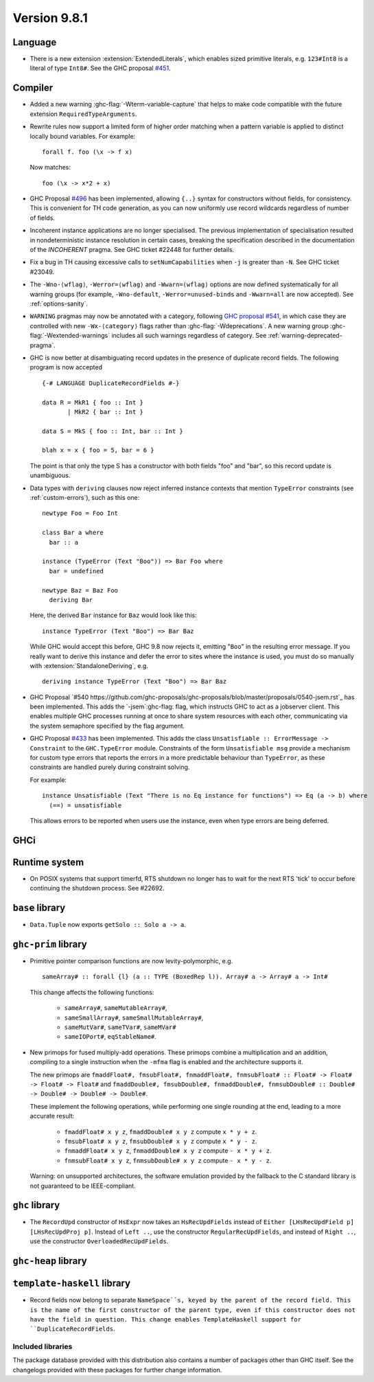 .. _release-9-8-1:

Version 9.8.1
=============

Language
~~~~~~~~

- There is a new extension :extension:`ExtendedLiterals`, which enables
  sized primitive literals, e.g. ``123#Int8`` is a literal of type ``Int8#``.
  See the GHC proposal `#451 <https://github.com/ghc-proposals/ghc-proposals/blob/master/proposals/0451-sized-literals.rst>`_.

Compiler
~~~~~~~~

- Added a new warning :ghc-flag:`-Wterm-variable-capture` that helps to make code compatible with
  the future extension ``RequiredTypeArguments``.

- Rewrite rules now support a limited form of higher order matching when a
  pattern variable is applied to distinct locally bound variables. For example: ::

      forall f. foo (\x -> f x)

  Now matches: ::

      foo (\x -> x*2 + x)

- GHC Proposal `#496
  <https://github.com/ghc-proposals/ghc-proposals/blob/master/proposals/0496-empty-record-wildcards.rst>`_
  has been implemented, allowing ``{..}`` syntax for constructors without fields, for consistency.
  This is convenient for TH code generation, as you can now uniformly use record wildcards
  regardless of number of fields.

- Incoherent instance applications are no longer specialised. The previous implementation of
  specialisation resulted in nondeterministic instance resolution in certain cases, breaking
  the specification described in the documentation of the `INCOHERENT` pragma. See GHC ticket
  #22448 for further details.

- Fix a bug in TH causing excessive calls to ``setNumCapabilities`` when ``-j`` is greater than ``-N``.
  See GHC ticket #23049.

- The ``-Wno-⟨wflag⟩``, ``-Werror=⟨wflag⟩`` and ``-Wwarn=⟨wflag⟩`` options are
  now defined systematically for all warning groups (for example,
  ``-Wno-default``, ``-Werror=unused-binds`` and ``-Wwarn=all`` are now
  accepted). See :ref:`options-sanity`.

- ``WARNING`` pragmas may now be annotated with a category, following
  `GHC proposal #541 <https://github.com/ghc-proposals/ghc-proposals/blob/master/proposals/0541-warning-pragmas-with-categories.rst>`_, in which case they are controlled with new
  ``-Wx-⟨category⟩`` flags rather than :ghc-flag:`-Wdeprecations`.
  A new warning group :ghc-flag:`-Wextended-warnings` includes all such warnings
  regardless of category.  See :ref:`warning-deprecated-pragma`.

- GHC is now better at disambiguating record updates in the presence of duplicate
  record fields. The following program is now accepted ::

     {-# LANGUAGE DuplicateRecordFields #-}

     data R = MkR1 { foo :: Int }
            | MkR2 { bar :: Int }

     data S = MkS { foo :: Int, bar :: Int }

     blah x = x { foo = 5, bar = 6 }

  The point is that only the type S has a constructor with both fields "foo"
  and "bar", so this record update is unambiguous.

- Data types with ``deriving`` clauses now reject inferred instance contexts
  that mention ``TypeError`` constraints (see :ref:`custom-errors`), such as
  this one: ::

      newtype Foo = Foo Int

      class Bar a where
        bar :: a

      instance (TypeError (Text "Boo")) => Bar Foo where
        bar = undefined

      newtype Baz = Baz Foo
        deriving Bar

  Here, the derived ``Bar`` instance for ``Baz`` would look like this: ::

      instance TypeError (Text "Boo") => Bar Baz

  While GHC would accept this before, GHC 9.8 now rejects it, emitting "``Boo``"
  in the resulting error message. If you really want to derive this instance and
  defer the error to sites where the instance is used, you must do so manually
  with :extension:`StandaloneDeriving`, e.g. ::

      deriving instance TypeError (Text "Boo") => Bar Baz

- GHC Proposal `#540 https://github.com/ghc-proposals/ghc-proposals/blob/master/proposals/0540-jsem.rst`_ has been implemented.
  This adds the `-jsem`:ghc-flag: flag, which instructs GHC to act as a jobserver client.
  This enables multiple GHC processes running at once to share system resources
  with each other, communicating via the system semaphore specified by
  the flag argument.

- GHC Proposal `#433
  <https://github.com/ghc-proposals/ghc-proposals/blob/master/proposals/0433-unsatisfiable.rst>`_
  has been implemented. This adds the class ``Unsatisfiable :: ErrorMessage -> Constraint``
  to the ``GHC.TypeError`` module. Constraints of the form ``Unsatisfiable msg``
  provide a mechanism for custom type errors that reports the errors in a more
  predictable behaviour than ``TypeError``, as these constraints are
  handled purely during constraint solving.

  For example: ::

      instance Unsatisfiable (Text "There is no Eq instance for functions") => Eq (a -> b) where
        (==) = unsatisfiable

  This allows errors to be reported when users use the instance, even when
  type errors are being deferred.

GHCi
~~~~


Runtime system
~~~~~~~~~~~~~~

- On POSIX systems that support timerfd, RTS shutdown no longer has to wait for
  the next RTS 'tick' to occur before continuing the shutdown process. See #22692.

``base`` library
~~~~~~~~~~~~~~~~

- ``Data.Tuple`` now exports ``getSolo :: Solo a -> a``.

``ghc-prim`` library
~~~~~~~~~~~~~~~~~~~~

- Primitive pointer comparison functions are now levity-polymorphic, e.g. ::

      sameArray# :: forall {l} (a :: TYPE (BoxedRep l)). Array# a -> Array# a -> Int#

  This change affects the following functions:

    - ``sameArray#``, ``sameMutableArray#``,
    - ``sameSmallArray#``, ``sameSmallMutableArray#``,
    - ``sameMutVar#``, ``sameTVar#``, ``sameMVar#``
    - ``sameIOPort#``, ``eqStableName#``.

- New primops for fused multiply-add operations. These primops combine a
  multiplication and an addition, compiling to a single instruction when
  the ``-mfma`` flag is enabled and the architecture supports it.

  The new primops are ``fmaddFloat#, fmsubFloat#, fnmaddFloat#, fnmsubFloat# :: Float# -> Float# -> Float# -> Float#``
  and ``fmaddDouble#, fmsubDouble#, fnmaddDouble#, fnmsubDouble# :: Double# -> Double# -> Double# -> Double#``.

  These implement the following operations, while performing one single
  rounding at the end, leading to a more accurate result:

    - ``fmaddFloat# x y z``, ``fmaddDouble# x y z`` compute ``x * y + z``.
    - ``fmsubFloat# x y z``, ``fmsubDouble# x y z`` compute ``x * y - z``.
    - ``fnmaddFloat# x y z``, ``fnmaddDouble# x y z`` compute ``- x * y + z``.
    - ``fnmsubFloat# x y z``, ``fnmsubDouble# x y z`` compute ``- x * y - z``.

  Warning: on unsupported architectures, the software emulation provided by
  the fallback to the C standard library is not guaranteed to be IEEE-compliant.

``ghc`` library
~~~~~~~~~~~~~~~

- The ``RecordUpd`` constructor of ``HsExpr`` now takes an ``HsRecUpdFields``
  instead of ``Either [LHsRecUpdField p] [LHsRecUpdProj p]``.
  Instead of ``Left ..``, use the constructor ``RegularRecUpdFields``, and instead
  of ``Right ..``, use the constructor ``OverloadedRecUpdFields``.

``ghc-heap`` library
~~~~~~~~~~~~~~~~~~~~

``template-haskell`` library
~~~~~~~~~~~~~~~~~~~~~~~~~~~~

- Record fields now belong to separate ``NameSpace``s, keyed by the parent of
  the record field. This is the name of the first constructor of the parent type,
  even if this constructor does not have the field in question.
  This change enables TemplateHaskell support for ``DuplicateRecordFields``.

Included libraries
------------------

The package database provided with this distribution also contains a number of
packages other than GHC itself. See the changelogs provided with these packages
for further change information.

.. ghc-package-list::

    libraries/array/array.cabal:             Dependency of ``ghc`` library
    libraries/base/base.cabal:               Core library
    libraries/binary/binary.cabal:           Dependency of ``ghc`` library
    libraries/bytestring/bytestring.cabal:   Dependency of ``ghc`` library
    libraries/Cabal/Cabal/Cabal.cabal:       Dependency of ``ghc-pkg`` utility
    libraries/Cabal/Cabal-syntax/Cabal-syntax.cabal:  Dependency of ``ghc-pkg`` utility
    libraries/containers/containers/containers.cabal: Dependency of ``ghc`` library
    libraries/deepseq/deepseq.cabal:         Dependency of ``ghc`` library
    libraries/directory/directory.cabal:     Dependency of ``ghc`` library
    libraries/exceptions/exceptions.cabal:   Dependency of ``ghc`` and ``haskeline`` library
    libraries/filepath/filepath.cabal:       Dependency of ``ghc`` library
    compiler/ghc.cabal:                      The compiler itself
    libraries/ghci/ghci.cabal:               The REPL interface
    libraries/ghc-boot/ghc-boot.cabal:       Internal compiler library
    libraries/ghc-boot-th/ghc-boot-th.cabal: Internal compiler library
    libraries/ghc-compact/ghc-compact.cabal: Core library
    libraries/ghc-heap/ghc-heap.cabal:       GHC heap-walking library
    libraries/ghc-prim/ghc-prim.cabal:       Core library
    libraries/haskeline/haskeline.cabal:     Dependency of ``ghci`` executable
    libraries/hpc/hpc.cabal:                 Dependency of ``hpc`` executable
    libraries/integer-gmp/integer-gmp.cabal: Core library
    libraries/mtl/mtl.cabal:                 Dependency of ``Cabal`` library
    libraries/parsec/parsec.cabal:           Dependency of ``Cabal`` library
    libraries/pretty/pretty.cabal:           Dependency of ``ghc`` library
    libraries/process/process.cabal:         Dependency of ``ghc`` library
    libraries/stm/stm.cabal:                 Dependency of ``haskeline`` library
    libraries/template-haskell/template-haskell.cabal: Core library
    libraries/terminfo/terminfo.cabal:       Dependency of ``haskeline`` library
    libraries/text/text.cabal:               Dependency of ``Cabal`` library
    libraries/time/time.cabal:               Dependency of ``ghc`` library
    libraries/transformers/transformers.cabal: Dependency of ``ghc`` library
    libraries/unix/unix.cabal:               Dependency of ``ghc`` library
    libraries/Win32/Win32.cabal:             Dependency of ``ghc`` library
    libraries/xhtml/xhtml.cabal:             Dependency of ``haddock`` executable
